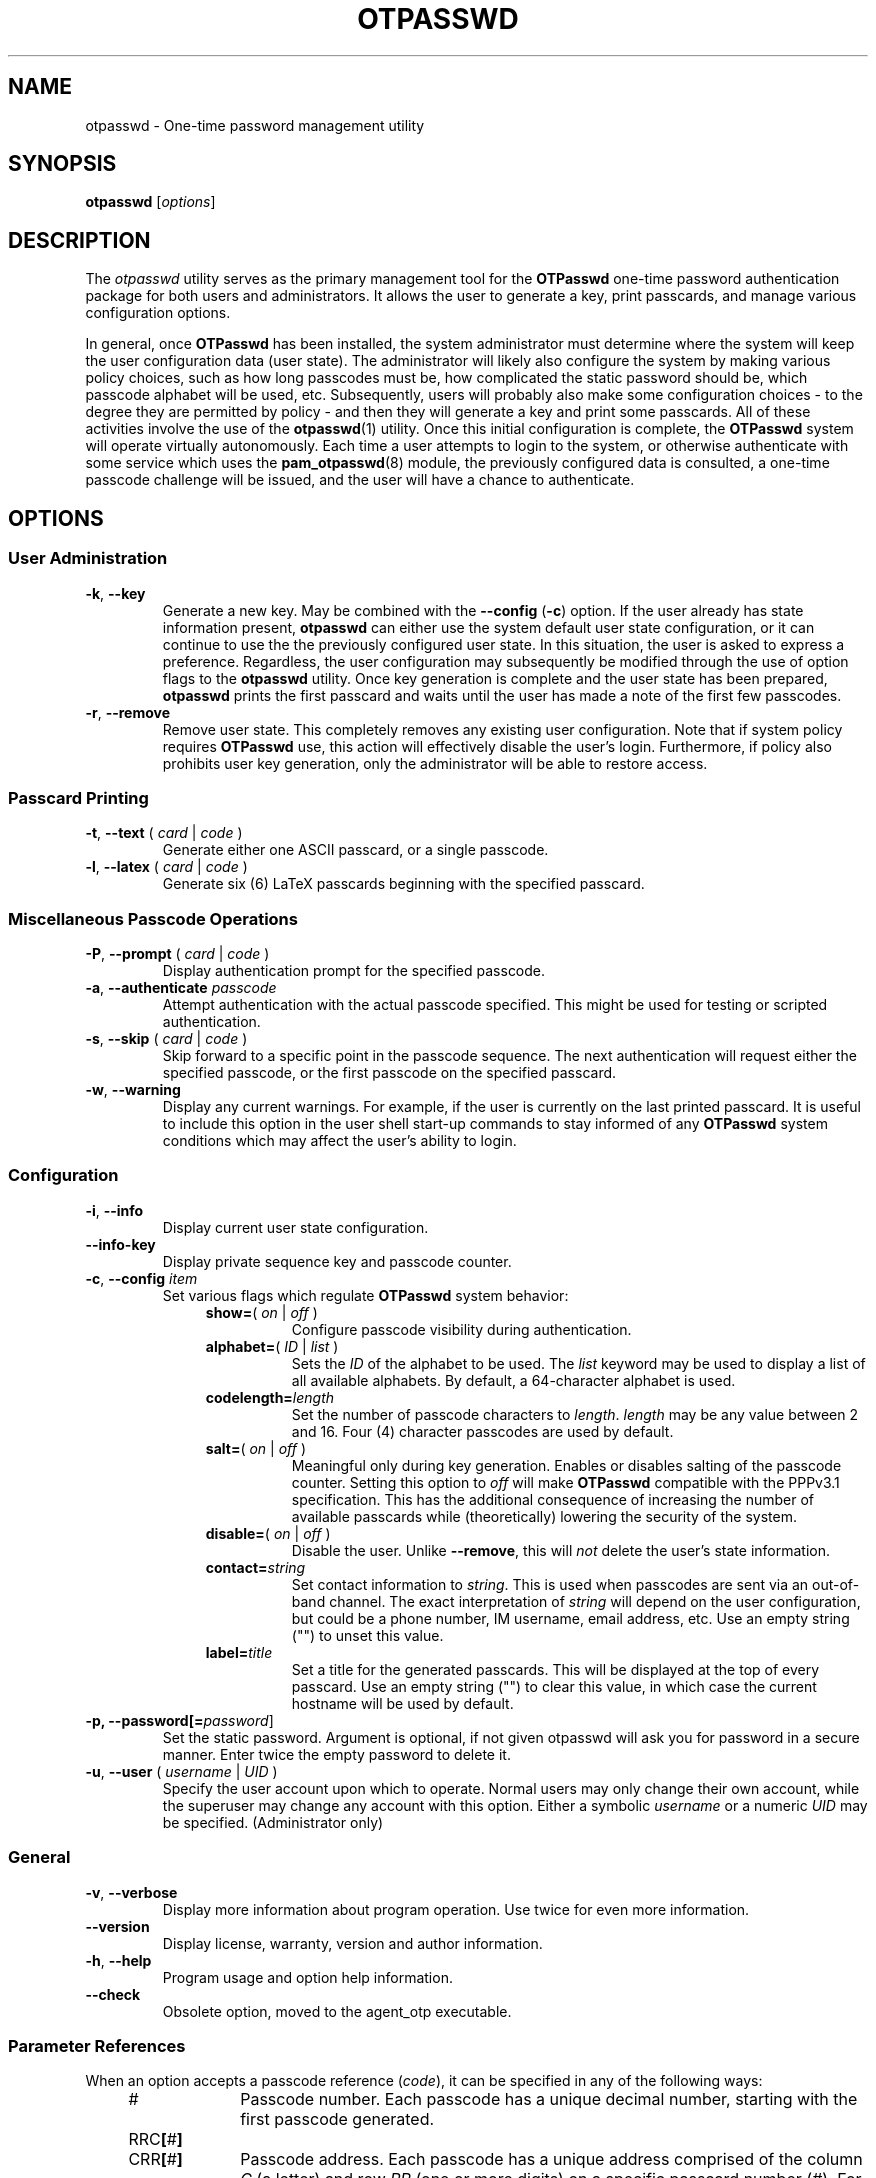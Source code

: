 .\"
.\"   otpasswd(1) - One-Time Password Authentication System
.\"
.\"   Copyright (c) 2010 Tomasz bla Fortuna
.\"
.\"   This file is part of OTPasswd.
.\"
.\"   OTPasswd is free software: you can redistribute it and/or modify
.\"   it under the terms of the GNU General Public License as published
.\"   by the Free Software Foundation, either version 3 of the License,
.\"   or any later version.
.\"
.\"   OTPasswd is distributed in the hope that it will be useful, but
.\"   WITHOUT ANY WARRANTY; without even the implied warranty of
.\"   MERCHANTABILITY or FITNESS FOR A PARTICULAR PURPOSE.  See the
.\"   GNU General Public License for more details.
.\"
.\"   You should have received a copy of the GNU General Public License
.\"   along with OTPasswd.  If not, see <http://www.gnu.org/licenses/>.
.\"
.\"   Author:  R Hannes Beinert & Tomasz bla Fortuna
.\"   Version: otpasswd v0.7
.\"   Update:  15-Sep-10
.\"
.TH OTPASSWD 1 2010-09-15 "OTPasswd v0.7" "OTPasswd User Manual"
.\"
.SH NAME
otpasswd \- One-time password management utility
.\"
.SH SYNOPSIS
.B otpasswd
[\fIoptions\fR]
.\"
.SH DESCRIPTION
The \fIotpasswd\fR utility serves as the primary management tool
for the \fBOTPasswd\fR one-time password authentication package
for both users and administrators.
It allows the user to generate a key, print passcards,
and manage various configuration options.
.PP
In general, once \fBOTPasswd\fR has been installed,
the system administrator must determine where the system will keep
the user configuration data (user state).
The administrator will likely also configure the system by making various
policy choices,
such as how long passcodes must be, how complicated the static password should be,
which passcode alphabet will be used, etc.
Subsequently, users will probably also make some configuration choices
\- to the degree they are permitted by policy \-
and then they will generate a key and print some passcards.
All of these activities involve the use of the \fBotpasswd\fR(1) utility.
Once this initial configuration is complete,
the \fBOTPasswd\fR system will operate virtually autonomously.
Each time a user attempts to login to the system,
or otherwise authenticate with some service which uses
the \fBpam_otpasswd\fR(8) module,
the previously configured data is consulted,
a one-time passcode challenge will be issued,
and the user will have a chance to authenticate.
.\"
.SH OPTIONS
.SS User Administration
.TP
\fB\-k\fR, \fB\-\-key\fR
Generate a new key.
May be combined with the \fB\-\-config\fR (\fB\-c\fR) option.
If the user already has state information present,
\fBotpasswd\fR can either use the system default user state configuration,
or it can continue to use the the previously configured user state.
In this situation, the user is asked to express a preference.
Regardless, the user configuration may subsequently be modified through the
use of option flags to the \fBotpasswd\fR utility.
Once key generation is complete and the user state has been prepared,
\fBotpasswd\fR prints the first passcard and waits until the user
has made a note of the first few passcodes.
.\"
.TP
\fB\-r\fR, \fB\-\-remove\fR
Remove user state.
This completely removes any existing user configuration.
Note that if system policy requires \fBOTPasswd\fR use,
this action will effectively disable the user's login.
Furthermore, if policy also prohibits user key generation,
only the administrator will be able to restore access.
.\"
.SS Passcard Printing
.TP
\fB\-t\fR, \fB\-\-text\fR ( \fIcard\fR | \fIcode\fR )
Generate either one ASCII passcard, or a single passcode.
.\"
.TP
\fB\-l\fR, \fB\-\-latex\fR ( \fIcard\fR | \fIcode\fR )
Generate six (6) LaTeX passcards beginning with the specified passcard.
.\"
.SS Miscellaneous Passcode Operations
.TP
\fB\-P\fR, \fB\-\-prompt\fR ( \fIcard\fR | \fIcode\fR )
Display authentication prompt for the specified passcode.
.\"
.TP
\fB\-a\fR, \fB\-\-authenticate\fR \fIpasscode\fR
Attempt authentication with the actual passcode specified.
This might be used for testing or scripted authentication.
.\"
.TP
\fB\-s\fR, \fB\-\-skip\fR ( \fIcard\fR | \fIcode\fR )
Skip forward to a specific point in the passcode sequence.
The next authentication will request either the specified passcode,
or the first passcode on the specified passcard.
.\"
.TP
\fB\-w\fR, \fB\-\-warning\fR
Display any current warnings.
For example, if the user is currently on the last printed passcard.
It is useful to include this option in the user shell start-up commands
to stay informed of any \fBOTPasswd\fR system conditions which may
affect the user's ability to login.
.\"
.SS Configuration
.TP
\fB\-i\fR, \fB\-\-info\fR
Display current user state configuration.
.\"
.TP
\fB\-\-info-key\fR
Display private sequence key and passcode counter.
.\"
.TP
\fB\-c\fR, \fB\-\-config\fR \fIitem\fR
Set various flags which regulate \fBOTPasswd\fR system behavior:
.RS
.RS +4m
.TP +8m
\fBshow=\fR( \fIon\fR | \fIoff\fR )
Configure passcode visibility during authentication.
.TP +8m
\fBalphabet=\fR( \fIID\fR | \fIlist\fR )
Sets the \fIID\fR of the alphabet to be used.
The \fIlist\fR keyword may be used to display
a list of all available alphabets.
By default, a 64-character alphabet is used.
.TP +8m
\fBcodelength=\fR\fIlength\fR
Set the number of passcode characters to \fIlength\fR.
\fIlength\fR may be any value between 2 and 16.
Four (4) character passcodes are used by default.
.TP +8m
\fBsalt=\fR( \fIon\fR | \fIoff\fR )
Meaningful only during key generation.
Enables or disables salting of the passcode counter.
Setting this option to \fIoff\fR will make \fBOTPasswd\fR
compatible with the PPPv3.1 specification.
This has the additional consequence of increasing the number
of available passcards while (theoretically) lowering the
security of the system.
.TP +8m
\fBdisable=\fR( \fIon\fR | \fIoff\fR )
Disable the user.
Unlike \fB--remove\fR, this will \fInot\fR delete the user's state information.
.TP +8m
\fBcontact=\fR\fIstring\fR
Set contact information to \fIstring\fR.
This is used when passcodes are sent via an out-of-band channel.
The exact interpretation of \fIstring\fR will depend on the user configuration,
but could be a phone number, IM username, email address, etc.
Use an empty string ("") to unset this value.
.TP +8m
\fBlabel=\fR\fItitle\fR
Set a title for the generated passcards.
This will be displayed at the top of every passcard.
Use an empty string ("") to clear this value,
in which case the current hostname will be used by default.
.RE
.RE
.\"
.TP
\fB\-p, \fB\-\-password[=\fR\fIpassword\fR]
Set the static password. Argument is optional,
if not given otpasswd will ask you for password in a secure manner.
Enter twice the empty password to delete it.
.\"
.TP
\fB\-u\fR, \fB\-\-user\fR ( \fIusername\fR | \fIUID\fR )
Specify the user account upon which to operate.
Normal users may only change their own account, while the superuser may
change any account with this option.
Either a symbolic \fIusername\fR or a numeric \fIUID\fR may be specified.
(Administrator only)
.\"
.SS General
.TP
\fB\-v\fR, \fB\-\-verbose\fR
Display more information about program operation. 
Use twice for even more information.
.\"
.TP
\fB\-\-version\fR
Display license, warranty, version and author information.
.\"
.TP
\fB\-h\fR, \fB\-\-help\fR
Program usage and option help information.
.\"
.TP
\fB\-\-check\fR
Obsolete option, moved to the agent_otp executable.
.\"
.SS Parameter References
When an option accepts a passcode reference (\fIcode\fR),
it can be specified in any of the following ways:
.PD 0
.RS +4m
.TP +10m
#
Passcode number.
Each passcode has a unique decimal number,
starting with the first passcode generated.
.TP +10m
RRC\fB[\fR#\fB]\fR
.TP +10m
CRR\fB[\fR#\fB]\fR
Passcode address.
Each passcode has a unique address comprised of the
column \fIC\fR (a letter) and row \fIRR\fR (one or more digits) on a
specific passcard number (\fI#\fR).
For example, 'F3[45]' refers to the passcode at column \fIF\fR
and row \fI3\fR of passcard \fI45\fR.
.TP +10m
\fBcurrent\fR
The passcode which will be used for the next authentication.
.RE
.PD
.\"
Passcard references (\fIcard\fR) may be specified as follows:
.PD 0
.RS +4m
.TP +10m
\fB[\fR#\fB]\fR
Passcard number.
.TP +10m
\fB[current]\fR
The passcard containing the current passcode.
.TP +10m
\fB[next]\fR
The first unprinted passcard.
Brackets are optional.
.RE
.PD
.\"
.SH SECURITY NOTES
This section needs to be completed (FIXME).
Until this section is written, see the docs/security file which
is distributed with the \fBOTPasswd\fR sources.
.\"
.SH EXIT STATUS
\fBotpasswd\fR will return zero on success and non-zero on failure.
This can be used for scripting
(e.g. see the \fB\-\-authenticate\fR/\fB\-a\fR option).
.\"
.\"   RETURN VALUE       [Normally only in Sections 2, 3]
.\"   ERRORS             [Typically only in Sections 2, 3]
.\"   ENVIRONMENT
.\"
.SH FILES
.TP
/etc/otpasswd
The directory for \fBOTPasswd\fR configuration files.
If \fBOTPasswd\fR is configured to use a global flat-file
database, then this file resides here, also.
The directory should be owned by the special \fIotpasswd\fR
system user,
and should not be accessible for normal users (mode 0700).
.\"
.TP
/etc/otpasswd/otpasswd.conf
The main \fBOTPasswd\fR system configuration file.
This file contains key-value configuration parameters that
govern the operation of the system.
In particular, it contains the state database configuration,
system-wide defaults, PAM configuration and policy configuration.
When the backend user database is configured to use MySQL or LDAP,
this file will contain privileged information and
must be not be accessible for normal users.
.\"
.TP
/etc/otpasswd/otshadow
The system-wide user database, used only when the \fBotpasswd.conf\fR(5)
configuration file specifies the use of a global database backend.
The file contains state information for all users,
including keys, flags, etc, and must not be accessible
to normal users.
.\"
.TP
$HOME/.otpasswd
This file is only used when the system configuration file
\fBotpasswd.conf\fR(5) specifies that state information is
to be maintained in user home directories.
This has the same format as the \fBotshadow\fR(5) file above,
except it only contains information for a single user.
.\"
.TP
/etc/pam.d/otpasswd_login
The PAM prototype configuration for \fBOTPasswd\fR.
If this file is \fIinclude\fRd in a PAM configuration for any
service (like \fBSSH\fR), the \fBpam_otpasswd\fR(8) PAM module will be
used to ask the user for a passcode just after the normal \fBpam_unix\fR(8)
authentication mechanisms are applied.
.\"
.TP
/lib/security/pam_otpasswd.so
The \fBOTPasswd\fR system PAM module.
This module is dynamically loaded by \fBPAM\fR(7) when an \fBOTPasswd\fR
one-time password authentication has been configured.
Various runtime options exist for this module to modify
operation.  For more information, see \fBpam_otpasswd\fR(8).
.\"
.\"   VERSIONS           [Normally only in Sections 2, 3]
.\"
.SH COMPATIBILITY
The \fBOTPasswd\fR authentication system is compatible with the
"Perfect Paper Passwords" specification version 3 (PPPv3) as
developed by the Gibson Research Corporation.
See DOCUMENTATION, below.
.PP
Note that for \fBOTPasswd\fR to operate in a manner which is
strictly compatible with PPPv3, it is important to specify
the \fB\-\-config salt=no\fR option during key generation.
A compatible key will generate passcards and passcodes
which are interoperable with other PPPv3-compliant applications.
For a list of such applications, see
<http://www.grc.com/ppp/software.htm>.
.PP
\fBOTPasswd\fR does \fInot\fR support any earlier versions
of the PPP specification.
.\"
.\"   CONFORMING TO
.\"   NOTES
.\"   BUGS
.\"
.SH EXAMPLES
Every user must generate a key in order to use \fBOTPasswd\fR.
Depending on the value of the \fBSALT_DEF\fR parameter in the
\fBotpasswd.conf\fR(5) file, a cryptographic salt may be used
to generate the passcode counter by default.
The use of a salt may also be affected by the \fBsalt\fR parameter
to the \fBotpasswd\fR \fB\-\-config\fR option.
A salted key is not compatible with the PPPv3 specification, however.
To generate a new salted key and print the first passcard, use:
.PP
.ti +4m
$ otpasswd \-\-config salt=on \-\-key
.PP
To inspect the current user state configuration, which contains
information relating to the passcode length, contact information,
passcode alphabet choice, passcard label, etc, 
you may use the following command:
.PP
.ti +4m
$ otpasswd \-\-info
.PP
Typically, to use the \fBOTPasswd\fR authentication system,
a user will carry a series of passcards to consult during system login.
Specific passcards may be printed in either LaTeX or plain ASCII text.
The '\fB[\fR' character may be a shell metacharacter,
so it may need to be quoted or backslash-escaped.
To print the third passcard in ASCII text, use:
.PP
.ti +4m
$ otpasswd \-\-text '[3]'
.PP
And the current passcard may be printed with:
.PP
.ti +4m
$ otpasswd \-\-text '[current]'
.PP
To configure a passcode length of five (5) characters, use:
.PP
.ti +4m
$ otpasswd \-\-config codelength=5
.PP
The \fB\-\-config\fR option may be used at any time, including during key generation.
.PP
While plain ASCII passcards are perfectly useful,
LaTeX enables much more attractively formatted passcards and
provides an easy approach to printing a few passcards at a time.
One way to efficiently print a LaTeX file is to use the \fIpdflatex\fR
utility from the \fItexlive-latex-base\fR package.
To generate the next six (6) passcards on an A4 page using LaTeX, use:
.PP
.RS +4m
.nf
$ otpasswd \-\-latex next > tmp.latex
$ pdflatex tmp.latex
$ lp tmp.pdf

# Remember to remove any temporary files
# to keep your passcards secret!

$ rm tmp.latex tmp.pdf
.fi
.RE
.\"
.SH SEE ALSO
\fBotpasswd\fR(7),
\fBpam_otpasswd\fR(8),
\fBotpasswd.conf\fR(5),
\fBotshadow\fR(5),
\fBotpasswd\fR(5)
\fBagent_otp\fR(1)
.\"
.SH DOCUMENTATION
The documentation for \fBotpasswd\fR is also maintained as a Texinfo manual.
If the \fBinfo\fR and \fBotpasswd\fR programs are properly installed at your
site, the following command should give you access to the manual:
.PP
.ti +4m
$ info otpasswd
.PP
In addition to this manual, various other documents are included with the
source to this package.
Depending upon the \fBOTPasswd\fR package that was installed,
these documents may be available in the /usr/share hierarchy of your system.
.PP
An excellent description of PPPv3 is available on the Gibson Research Corporation
website at <https://www.grc.com/ppp.htm>.
.PP
The evolving design of \fIPerfect Paper Passwords\fR was discussed extensively
by Steve Gibson and Leo LaPorte on the TWiT \fISecurity Now!\fR netcast in
episodes #113, #115, and #117 during the fall of 2007.
.PP
The GRC \fIgrc.thinktank\fR newsgroup was the site of a great deal of
activity regarding the design and development of \fIPerfect Paper Passwords\fR
during this same time period.
Quite a number of developers posted articles, as did Steve Gibson, himself.
More information regarding GRC newsgroups is available at
<http://www.grc.com/discussions.htm>.
To view the \fIgrc.thinktank\fR newsgroup itself, point your favorite
NNTP newsreader at <news://news.grc.com/grc.thinktank>.
.\"
.\"  *AUTHORS
.\"
.SH HISTORY
The creation of this program was inspired by the \fBppp\-pam\fR project
(http://code.google.com/p/ppp\-pam).
The idea is basically the same.
Initially, contributions were made to \fBppp\-pam\fR,
however ultimately it was decided to do a complete rewrite.
The two projects share some code, such as locking functions, but nothing more.
It would be reasonable to think of \fBOTPasswd\fR as a fork of \fBppp\-pam\fR.
.\"
.SH LICENSE
Copyright (c) 2009, 2010 Tomasz bla Fortuna
.PP
This program is free software: you can redistribute it and/or modify
it under the terms of the GNU General Public License as published by
the Free Software Foundation, either version 3 of the License, or
(at your option) any later version.
.PP
This program is distributed in the hope that it will be useful,
but WITHOUT ANY WARRANTY; without even the implied warranty of
MERCHANTABILITY or FITNESS FOR A PARTICULAR PURPOSE.  See the
GNU General Public License for more details.
.PP
You should have received a copy of the GNU General Public License
along with this program in a LICENSE file.
.\"
.SH AVAILABILITY
The latest version of the \fBOTPasswd\fR package is available in source form
at the project website
.nh
https://savannah.nongnu.org/projects/otpasswd
.hy 1
.\"
.\" End of Manual: otpasswd(1)
